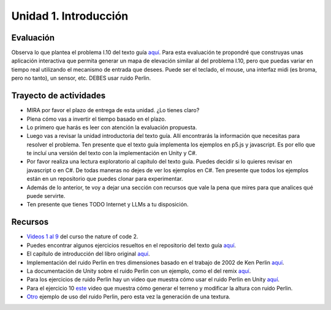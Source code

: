 Unidad 1. Introducción
=======================================

Evaluación
-----------

Observa lo que plantea el problema I.10 del texto guía 
`aquí <https://natureofcodeunity.com/introduction.html>`__. Para esta evaluación 
te propondré que construyas unas aplicación interactiva que permita 
generar un mapa de elevación similar al del problema I.10, pero que puedas 
variar en tiempo real utilizando el mecanismo de entrada que desees. Puede 
ser el teclado, el mouse, una interfaz midi (es broma, pero no tanto), un 
sensor, etc. DEBES usar ruido Perlin.

Trayecto de actividades
------------------------

* MIRA por favor el plazo de entrega de esta unidad. ¿Lo tienes claro?
* Plena cómo vas a invertir el tiempo basado en el plazo.
* Lo primero que harás es leer con atención la evaluación propuesta.
* Luego vas a revisar la unidad introductoria del texto guía. Allí encontrarás 
  la información que necesitas para resolver el problema. Ten presente que el texto 
  guía implementa los ejemplos en p5.js y javascript. Es por ello que te incluí una 
  versión del texto con la implementación en Unity y C#.
* Por favor realiza una lectura exploratorio al capítulo del texto guía. Puedes 
  decidir si lo quieres revisar en javascript o en C#. De todas maneras no dejes 
  de ver los ejemplos en C#. Ten presente que todos los ejemplos están en 
  un repositorio que puedes clonar para experimentar.
* Además de lo anterior, te voy a dejar una sección con recursos que vale la pena 
  que mires para que analices qué puede servirte.
* Ten presente que tienes TODO Internet y LLMs a tu disposición.

Recursos 
----------------------

* `Videos 1 al 9 <https://youtube.com/playlist?list=PLRqwX-V7Uu6ZV4yEcW3uDwOgGXKUUsPOM>`__ 
  del curso the nature of code 2.
* Puedes encontrar algunos ejercicios resueltos en el repositorio del 
  texto guía `aquí <https://github.com/nature-of-code/noc-examples-processing/blob/master/introduction/Exercise_I_9_Noise3D/Exercise_I_9_Noise3D.pde>`__.
* El capítulo de introducción del libro original `aquí <https://natureofcode.com/book/introduction/>`__.
* Implementación del ruido Perlin en tres dimensiones basado en el trabajo de 2002 
  de Ken Perlin `aquí <https://github.com/keijiro/PerlinNoise>`__.
* La documentación de Unity sobre el ruido Perlin con un ejemplo, como el del 
  remix `aquí <https://docs.unity3d.com/ScriptReference/Mathf.PerlinNoise.html>`__.
* Para los ejercicios de ruido Perlin hay un video que muestra cómo usar el ruido Perlin en 
  Unity `aquí <https://youtu.be/bG0uEXV6aHQ>`__.
* Para el ejercicio 10 `este <https://youtu.be/vFvwyu_ZKfU>`__ video que muestra 
  cómo generar el terreno y modificar la altura con ruido Perlin.
* `Otro <https://youtu.be/bG0uEXV6aHQ>`__ ejemplo de uso del ruido Perlin, pero esta vez la 
  generación de una textura.

